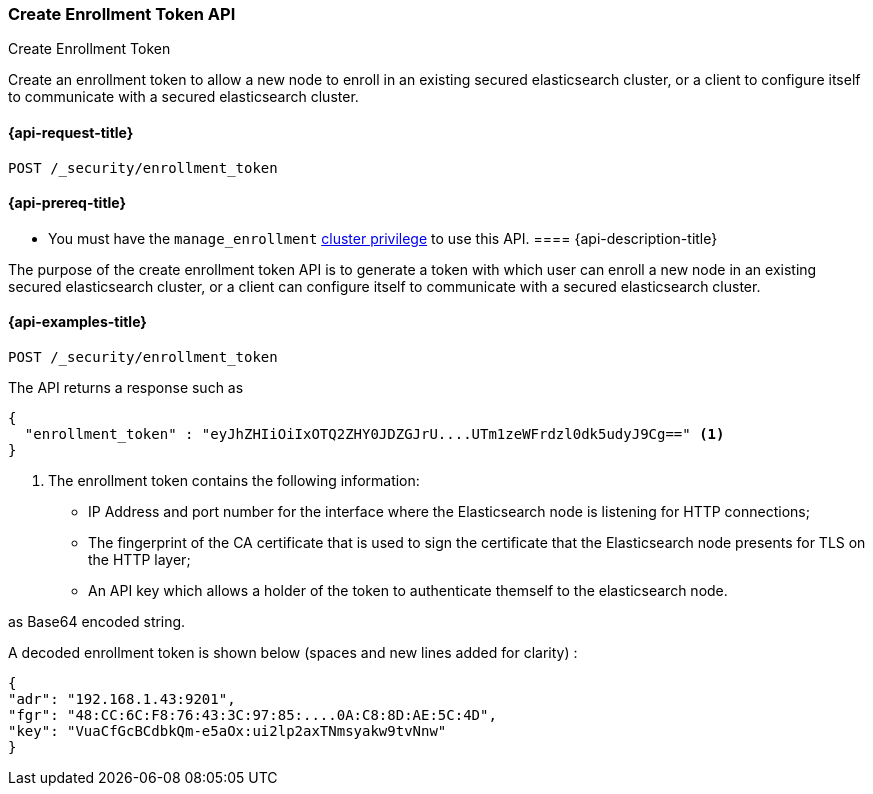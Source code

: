 [[create-enrollment-token]]
=== Create Enrollment Token API
++++
<titleabbrev>Create Enrollment Token</titleabbrev>
++++

Create an enrollment token to allow a new node to enroll in an existing secured elasticsearch cluster, or a client to configure itself to
communicate with a secured elasticsearch cluster.

[[cluster-create-enrollment-token-api-request]]
==== {api-request-title}

`POST /_security/enrollment_token`

[[cluster-create-enrollment-token-api-prereqs]]
==== {api-prereq-title}

* You must have the `manage_enrollment` <<privileges-list-cluster,cluster privilege>> to use this API.
[[cluster-create-enrollment-token-api-desc]]
==== {api-description-title}

The purpose of the create enrollment token API is to generate a token with which user can enroll a new node
in an existing secured elasticsearch cluster, or a client can configure itself to
communicate with a secured elasticsearch cluster.

[[cluster-create-enrollment-token-api-examples]]
==== {api-examples-title}

[source,console]
--------------------------------------------------
POST /_security/enrollment_token
--------------------------------------------------

The API returns a response such as

[source,console-result]
--------------------------------------------------
{
  "enrollment_token" : "eyJhZHIiOiIxOTQ2ZHY0JDZGJrU....UTm1zeWFrdzl0dk5udyJ9Cg==" <1>
}
--------------------------------------------------

<1> The enrollment token contains the following information:
    - IP Address and port number for the interface where the Elasticsearch node is listening for HTTP connections;
    - The fingerprint of the CA certificate that is used to sign the certificate that the Elasticsearch node presents for TLS on the HTTP layer;
    - An API key which allows a holder of the token to authenticate themself to the elasticsearch node.

as Base64 encoded string.

A decoded enrollment token is shown below (spaces and new lines added for clarity) :
[source,console-result]
--------------------------------------------------
{
"adr": "192.168.1.43:9201",
"fgr": "48:CC:6C:F8:76:43:3C:97:85:....0A:C8:8D:AE:5C:4D",
"key": "VuaCfGcBCdbkQm-e5aOx:ui2lp2axTNmsyakw9tvNnw"
}
--------------------------------------------------

